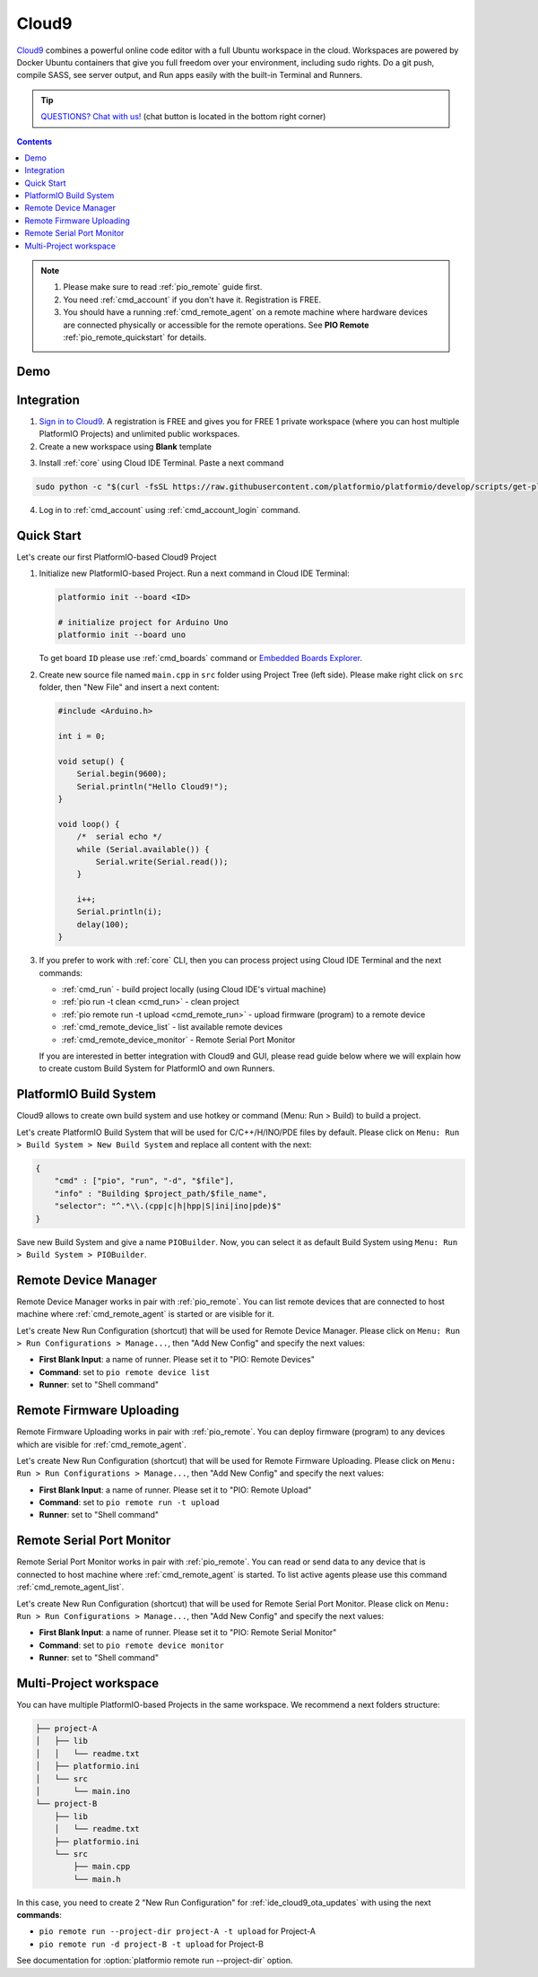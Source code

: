 ..  Copyright 2014-present PlatformIO <contact@platformio.org>
    Licensed under the Apache License, Version 2.0 (the "License");
    you may not use this file except in compliance with the License.
    You may obtain a copy of the License at
       http://www.apache.org/licenses/LICENSE-2.0
    Unless required by applicable law or agreed to in writing, software
    distributed under the License is distributed on an "AS IS" BASIS,
    WITHOUT WARRANTIES OR CONDITIONS OF ANY KIND, either express or implied.
    See the License for the specific language governing permissions and
    limitations under the License.

.. _ide_cloud9:

Cloud9
======

`Cloud9 <https://c9.io/>`_ combines a powerful online code editor with a full
Ubuntu workspace in the cloud.
Workspaces are powered by Docker Ubuntu containers that give you full freedom
over your environment, including sudo rights. Do a git push, compile SASS, see
server output, and Run apps easily with the built-in Terminal and Runners.

.. tip::
  `QUESTIONS? Chat with us! <https://pioplus.com>`_
  (chat button is located in the bottom right corner)

.. contents::

.. note::

    1. Please make sure to read :ref:`pio_remote` guide first.
    2. You need :ref:`cmd_account` if you don't have it. Registration is FREE.
    3. You should have a running :ref:`cmd_remote_agent` on a remote machine
       where hardware devices are connected physically or accessible for the
       remote operations. See **PIO Remote** :ref:`pio_remote_quickstart` for details.

Demo
----

.. image:: ../_static/ide/cloud9/ide-cloud9-demo.jpg
    :target: https://www.youtube.com/watch?v=NX56_0Ea_K8

Integration
-----------

1.  `Sign in to Cloud9 <https://c9.io/dashboard.html>`_. A registration is FREE
    and gives you for FREE 1 private workspace (where you can host multiple
    PlatformIO Projects) and unlimited public workspaces.

2.  Create a new workspace using **Blank** template

.. image:: ../_static/ide/cloud9/ide-cloud9-new-workspace.png

3. Install :ref:`core` using Cloud IDE Terminal. Paste a next command

.. code-block:: bash

    sudo python -c "$(curl -fsSL https://raw.githubusercontent.com/platformio/platformio/develop/scripts/get-platformio.py)"

.. image:: ../_static/ide/cloud9/ide-cloud9-install-pio-cli.png

4.  Log in to :ref:`cmd_account` using :ref:`cmd_account_login` command.


Quick Start
-----------

Let's create our first PlatformIO-based Cloud9 Project

1.  Initialize new PlatformIO-based Project. Run a next command in Cloud IDE
    Terminal:

    .. code-block:: bash

        platformio init --board <ID>

        # initialize project for Arduino Uno
        platformio init --board uno

    To get board ``ID`` please use :ref:`cmd_boards` command or
    `Embedded Boards Explorer <http://platformio.org/boards>`_.

2.  Create new source file named ``main.cpp`` in ``src`` folder using
    Project Tree (left side). Please make right click on ``src`` folder,
    then "New File" and insert a next content:

    .. code-block:: c

        #include <Arduino.h>

        int i = 0;

        void setup() {
            Serial.begin(9600);
            Serial.println("Hello Cloud9!");
        }

        void loop() {
            /*  serial echo */
            while (Serial.available()) {
                Serial.write(Serial.read());
            }

            i++;
            Serial.println(i);
            delay(100);
        }

.. image:: ../_static/ide/cloud9/ide-cloud9-init-project.png

3.  If you prefer to work with :ref:`core` CLI, then you can process project
    using Cloud IDE Terminal and the next commands:

    * :ref:`cmd_run` - build project locally (using Cloud IDE's virtual machine)
    * :ref:`pio run -t clean <cmd_run>` - clean project
    * :ref:`pio remote run -t upload <cmd_remote_run>` - upload firmware (program) to a remote device
    * :ref:`cmd_remote_device_list` - list available remote devices
    * :ref:`cmd_remote_device_monitor` - Remote Serial Port Monitor

    If you are interested in better integration with Cloud9 and GUI, please
    read guide below where we will explain how to create custom Build System
    for PlatformIO and own Runners.

PlatformIO Build System
-----------------------

Cloud9 allows to create own build system and use hotkey or command
(Menu: Run > Build) to build a project.

Let's create PlatformIO Build System that will be used for C/C++/H/INO/PDE
files by default. Please click on ``Menu: Run > Build System > New Build System``
and replace all content with the next:

.. code-block:: js

    {
        "cmd" : ["pio", "run", "-d", "$file"],
        "info" : "Building $project_path/$file_name",
        "selector": "^.*\\.(cpp|c|h|hpp|S|ini|ino|pde)$"
    }

Save new Build System and give a name ``PIOBuilder``. Now, you can select it
as default Build System using ``Menu: Run > Build System > PIOBuilder``.

Remote Device Manager
---------------------

Remote Device Manager works in pair with :ref:`pio_remote`.
You can list remote devices that are connected to host machine where
:ref:`cmd_remote_agent` is started or are visible for it.

Let's create New Run Configuration (shortcut) that will be used for Remote Device Manager.
Please click on ``Menu: Run > Run Configurations > Manage...``, then
"Add New Config" and specify the next values:

* **First Blank Input**: a name of runner. Please set it to "PIO: Remote Devices"
* **Command**: set to ``pio remote device list``
* **Runner**: set to "Shell command"

.. image:: ../_static/ide/cloud9/ide-cloud9-runner-ota-devices.png

.. _ide_cloud9_ota_updates:

Remote Firmware Uploading
-------------------------

Remote Firmware Uploading works in pair with :ref:`pio_remote`.
You can deploy firmware (program) to any devices which are visible for :ref:`cmd_remote_agent`.

Let's create New Run Configuration (shortcut) that will be used for Remote Firmware Uploading.
Please click on ``Menu: Run > Run Configurations > Manage...``, then
"Add New Config" and specify the next values:

* **First Blank Input**: a name of runner. Please set it to "PIO: Remote Upload"
* **Command**: set to ``pio remote run -t upload``
* **Runner**: set to "Shell command"

.. image:: ../_static/ide/cloud9/ide-cloud9-runner-ota-uploading.png

Remote Serial Port Monitor
--------------------------

Remote Serial Port Monitor works in pair with :ref:`pio_remote`.
You can read or send data to any device that is connected to host machine
where :ref:`cmd_remote_agent` is started.
To list active agents please use this command :ref:`cmd_remote_agent_list`.

Let's create New Run Configuration (shortcut) that will be used for Remote Serial Port Monitor.
Please click on ``Menu: Run > Run Configurations > Manage...``, then
"Add New Config" and specify the next values:

* **First Blank Input**: a name of runner. Please set it to "PIO: Remote Serial Monitor"
* **Command**: set to ``pio remote device monitor``
* **Runner**: set to "Shell command"

.. image:: ../_static/ide/cloud9/ide-cloud9-runner-ota-serial-monitor.png

Multi-Project workspace
-----------------------

You can have multiple PlatformIO-based Projects in the same workspace. We
recommend a next folders structure:

.. code::

    ├── project-A
    │   ├── lib
    │   │   └── readme.txt
    │   ├── platformio.ini
    │   └── src
    │       └── main.ino
    └── project-B
        ├── lib
        │   └── readme.txt
        ├── platformio.ini
        └── src
            ├── main.cpp
            └── main.h

In this case, you need to create 2 "New Run Configuration" for
:ref:`ide_cloud9_ota_updates` with using the next **commands**:

* ``pio remote run --project-dir project-A -t upload`` for Project-A
* ``pio remote run -d project-B -t upload`` for Project-B

See documentation for :option:`platformio remote run --project-dir` option.